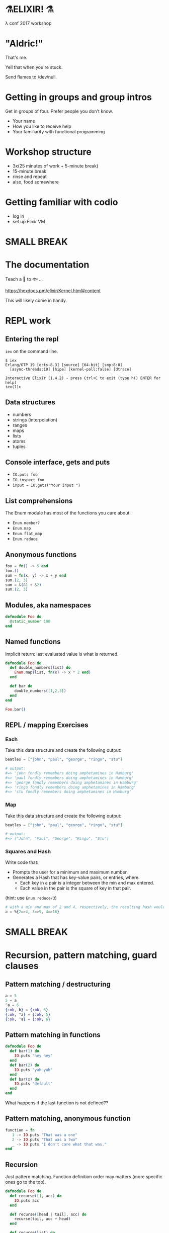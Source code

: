 #+OPTIONS:     H:3 num:nil toc:nil \n:nil ::t |:t ^:nil -:nil f:t *:t <:t reveal_title_slide:nil reveal_slide_number:nil reveal_progress:t reveal_history:t reveal_center:t
#+REVEAL_THEME: solarized

* ⚗️ELIXIR! ⚗️
λ conf 2017 workshop
* "Aldric!"
That's me.

Yell that when you're stuck.

Send flames to /dev/null.
* Getting in groups and group intros
Get in groups of four.
Prefer people you don't know.
- Your name
- How you like to receive help
- Your familiarity with functional programming
* Workshop structure
- 3x(25 minutes of work + 5-minute break)
- 15-minute break
- rinse and repeat
- also, food somewhere
* Getting familiar with codio
- log in
- set up Elixir VM
* SMALL BREAK
* The documentation
Teach a 👤 to 🐟 ...

https://hexdocs.pm/elixir/Kernel.html#content

This will likely come in handy.
* REPL work
** Entering the repl
=iex= on the command line.
#+BEGIN_SRC
$ iex
Erlang/OTP 19 [erts-8.3] [source] [64-bit] [smp:8:8]
  [async-threads:10] [hipe] [kernel-poll:false] [dtrace]

Interactive Elixir (1.4.2) - press Ctrl+C to exit (type h() ENTER for help)
iex(1)>
#+END_SRC
** Data structures
- numbers
- strings (interpolation)
- ranges
- maps
- lists
- atoms
- tuples
** Console interface, gets and puts
- =IO.puts foo=
- =IO.inspect foo=
- =input = IO.gets("Your input ")=
** List comprehensions
The Enum module has most of the functions you care about:
- =Enum.member?=
- =Enum.map=
- =Enum.flat_map=
- =Enum.reduce=
** Anonymous functions
#+BEGIN_SRC elixir
foo = fn() -> 5 end
foo.()
sum = fn(x, y) -> x + y end
sum.(2, 3)
sum = &(&1 + &2)
sum.(2, 3)
#+END_SRC
** Modules, aka namespaces
#+BEGIN_SRC elixir
defmodule Foo do
  @static_number 100
end
#+END_SRC
** Named functions
Implicit return: last evaluated value is what is returned.
#+BEGIN_SRC elixir
defmodule Foo do
  def double_numbers(list) do
    Enum.map(list, fn(x) -> x * 2 end)
  end

  def bar do
    double_numbers([1,2,3])
  end
end

Foo.bar()
#+END_SRC
** REPL / mapping Exercises
*** Each
Take this data structure and create the following output:
#+BEGIN_SRC elixir
  beatles = ["john", "paul", "george", "ringo", "stu"]

  # output:
  #=> 'john fondly remembers doing amphetamines in Hamburg'
  #=> 'paul fondly remembers doing amphetamines in Hamburg'
  #=> 'george fondly remembers doing amphetamines in Hamburg'
  #=> 'ringo fondly remembers doing amphetamines in Hamburg'
  #=> 'stu fondly remembers doing amphetamines in Hamburg'
#+END_SRC
*** Map
Take this data structure and create the following output:
#+BEGIN_SRC elixir
beatles = ["john", "paul", "george", "ringo", "stu"]

# output:
#=> ["John", "Paul", "George", "Ringo", "Stu"]
#+END_SRC
*** Squares and Hash
Write code that:
- Prompts the user for a minimum and maximum number.
- Generates a Hash that has key-value pairs, or entries, where.
  - Each key in a pair is a integer between the min and max entered.
  - Each value in the pair is the square of key in that pair.
(hint: use =Enum.reduce/3=)
#+BEGIN_SRC elixir
# with a min and max of 2 and 4, respectively, the resulting hash would be:
a = %{2=>4, 3=>9, 4=>16}
#+END_SRC
* SMALL BREAK
* Recursion, pattern matching, guard clauses
** Pattern matching / destructuring
#+BEGIN_SRC elixir
a = 5
5 = a
^a = 6
{:ok, b} = {:ok, 6}
{:ok, ^a} = {:ok, 5}
{:ok, ^a} = {:ok, 6}
#+END_SRC
** Pattern matching in functions
#+BEGIN_SRC elixir
defmodule Foo do
  def bar(1) do
    IO.puts "hey hey"
  end
  def bar(2) do
    IO.puts "yah yah"
  end
  def bar(x) do
    IO.puts "default"
  end
end
#+END_SRC
What happens if the last function is not defined??
** Pattern matching, anonymous function
#+BEGIN_SRC elixir
function = fn
   1 -> IO.puts "That was a one"
   2 -> IO.puts "That was a two"
   _ -> IO.puts "I don't care what that was."
end
#+END_SRC
** Recursion
Just pattern matching. Function definition order may matters (more specific ones go to the top).
#+BEGIN_SRC elixir
defmodule Foo do
  def recurse([], acc) do
    IO.puts acc
  end

  def recurse([head | tail], acc) do
    recurse(tail, acc + head)
  end

  def recurse(list) do
    recurse(list, 0)
  end
end
#+END_SRC
** Guard clauses on functions
I refer to this page a /lot/.
http://elixir-lang.org/getting-started/case-cond-and-if.html#expressions-in-guard-clauses
- =def(x) when x > 5=
- =def(x) when x < 0=
- =def(x)=
** Fibonacci
Write recursive code that computes a Fibonacci number, e.g. =Fibonacci.call(15)=.
The Fibonacci series is defined as:

- n(x) where x < 1 = undefined
- n(1) = 1
- n(2) = 1
- n(x) = n(x-1) + n(x+2)
** Fizzbuzz exercise
Write a program that prints the numbers from 1 to 100. But for multiples of three print "Fizz" instead of the number and for the multiples of five print "Buzz". For numbers which are multiples of both three and five print "FizzBuzz".
* SMALL BREAK
* Combining functions
** Pipelining
#+BEGIN_SRC elixir
(1..100)
|> Enum.filter(fn(x) -> rem(x, 2) == 0 end) # Modulo operator!
|> Enum.map(fn(x) -> x * 2 end)
#+END_SRC
** Pipeline exercises
Write a pipeline that:
- removes odd numbers from a list
- squares the remaining numbers
- divides them by two
- removes the even numbers.

Note that =5/2= may yield a floating-point number so you might want to use =div(5, 2)= instead.

* Guess the number
Write a module that lets you play a game of guessing a number. To let the computer choose a random number, use something like =Enum.random(1..10)=.
You might want to use the pipelines to transform the user's input into an integer.
* LONG BREAK
* Rock, paper, scissors
** Basic game
Write a module that lets you determine the winner of a two-player game of rock, paper, scissors. The inputs could be =:rock=, =:paper=, =:scissors=. The outputs could be =:player1=, =:player2=, =:draw=.

Remember that:
- rock beats scissors
- scissors beats paper
- paper beats rock
** Rock, paper, scissors, lizard, spock
Copy the previous code over to a new file and tweak the rules so that:
- Spock smashes scissors and vaporizes rock; he is poisoned by lizard and disproven by paper.
- Lizard poisons Spock and eats paper; it is crushed by rock and decapitated by scissors.
* SMALL BREAK
* Processes!
Now things get exciting.
** What is =self()= anyway?
In Elixir, =self()= refers to THE CURRENT PROCESS.
** Two simple tools
- =send=
- =receive=
** Message order
Messages are fundamentally FIFO, *HOWEVER*!

THE FIRST MESSAGE TO MATCH A PATTERN WILL BE THE FIRST TO GO.
** Example
#+BEGIN_SRC elixir
iex(12)> send self(), :hello
:hello
iex(13)> receive do :hello -> :world end
:world
#+END_SRC
** We can send any message to any process.
How to keep track of the sender? How about send the sender's pid?
https://hexdocs.pm/elixir/Kernel.html#spawn/1
#+BEGIN_SRC elixir
iex(8)> pid_of_repl = self()
#PID<0.80.0>
iex(9)> velociraptors = fn -> send(pid_of_repl, {self(), "Velociraptors!"}) end
#Function<20.118419387/0 in :erl_eval.expr/5>
iex(10)> child_pid = spawn(velociraptors)
#PID<0.98.0>
iex(11)> receive do
...(11)>   {^child_pid, message} -> IO.puts message
...(11)> end
Velociraptors!
:ok
#+END_SRC
* Exercise: distributed map
How would you build code that does distributed mapping?
** From "Programming Elixir"
Courtesy of Dave Thomas - excerpt from Programming Elixir, used with permission.
#+BEGIN_SRC elixir
defmodule Parallel do
  def pmap(collection, fun) do
    me = self()
    collection
    |> Enum.map(fn (elem) ->
         spawn fn -> send(me, { self(), fun.(elem) }) end
       end)
    |> Enum.map(fn (pid) ->
         receive do { ^pid, result } -> result end
       end)
  end
end
#+END_SRC
* SMALL BREAK
* GenServers
** Cast and Call
#+BEGIN_SRC elixir
defmodule MyServer do
  use GenServer

  def handle_cast({:ping, x}, state) do
    :timer.sleep 2000
    IO.inspect x
    {:noreply, state}
  end

  def handle_call({:ping, x}, _from, state) do
    :timer.sleep 2000
    IO.inspect x
    {:reply, :hello_world, state}
  end
end

{:ok, pid} = GenServer.start_link(MyServer, nil) # nil means store nil as state
GenServer.cast(pid, {:ping, "hello, world"})
GenServer.call(pid, {:ping, "hello, world"})
#+END_SRC

** State
#+BEGIN_SRC elixir
defmodule MyServer do
  use GenServer

  def handle_call({:add_name, name}, _from, state) do
    {:reply, :ok, [name | state]}
  end

  def handle_call(:greetings, _from, state) do
    greetings = Enum.map(state, fn(x) -> "Hello, #{x}!" end)
    {:reply, {:ok, greetings}, state}
  end
end

{:ok, pid} = GenServer.start_link(MyServer, []) # store [] as initial state
:ok = GenServer.call(pid, {:add_name, "Kathew"})
:ok = GenServer.call(pid, {:add_name, "Lichard"})
{:ok, greetings} = GenServer.call(pid, :greetings)
#+END_SRC
** Relevant documentation
https://hexdocs.pm/elixir/GenServer.html#c:handle_call/3

https://hexdocs.pm/elixir/GenServer.html#c:handle_cast/2
* OPTIONAL SMALL BREAK
* GenServers part 2
* Rock-paper-scissors ... As a Service
Create a GenServer that lets you play RPS and keeps track of the number of wins for each player as well as a percentage of time each player chose.
* Rock Paper Scissors, many processes
Make it possible to change between rulesets, and preserve stats for each rulesets while the game is running (don't worry about storing anything).
Maybe each ruleset/stats is a separate process and you can store the pid as part of the state of the game process?
Maybe you store all the pids in the game state and you send a message to switch to another ruleset.
* SMALL BREAK
* RPS, many processes, part 2
* LONG BREAK
* Supervisors & Applications
** A supervisor is a process guardian
Gets notified and acts appropriately if a supervised process goes down.
** Won't show supervisors outside an application for simplicity
- Supervisors manage processes
- Supervising processes in REPL is useless
** An application is a reusable unit of code
Think "microservice" if you have to.
* Creating a project
=mix new foo --sup=
** App not always a process tree
In this case, for didactic purposes
** directory tree
#+BEGIN_QUOTE
foo
├── config
│   └── config.exs
├── lib
│   ├── foo
│   │   └── application.ex
│   └── foo.ex
├── mix.exs
├── README.md
└── test
    ├── foo_test.exs
    └── test_helper.exs
#+END_QUOTE
** What to supervise?
In general, things that you want to have come back up if they crash.
** application.ex
Shows that the Application is also behaving as a Supervisor
** Important code
#+BEGIN_SRC elixir
  def start(_type, _args) do
    import Supervisor.Spec, warn: false
    children = [
      # Foo.Worker is a made-up module name
      worker(Foo.Worker, [arg1, arg2, arg3], restart: :permanent),
    ]
    opts = [strategy: :one_for_one, name: Foo.Supervisor]
    Supervisor.start_link(children, opts)
  end
#+END_SRC
** Connecting the dots
#+BEGIN_SRC elixir
defmodule Foo.Worker do
  use GenServer
  def start_link(args) do
    GenServer.start_link(Foo.Worker, args, name: Foo.Worker)
  end
end

iex(14)> Foo.Worker.start_link(nil)
{:ok, #PID<0.114.0>}
iex(15)> GenServer.whereis(Foo.Worker)
#PID<0.114.0>
#+END_SRC
** Exercise
Put the RPS game in a project with a supervision tree (=--sup=). You can test it with =iex -S mix= to start a REPL with the project. Try to make it crash. See if you get error messages
* SMALL BREAK
* Deploying
https://hexdocs.pm/distillery/walkthrough.html#content
** Add distillery to RPS project
In mix.exs file, replace the =deps= function with
#+BEGIN_SRC elixir
defp deps do
  [{:distillery, "~> 1.0"}]
end
#+END_SRC
then run =mix deps.get && mix release.init=
** Build the release
#+BEGIN_SRC bash
MIX_ENV=prod mix release --env=prod
#+END_SRC
Now you have a tarball:
#+BEGIN_QUOTE
_build/prod/rel/project_name/releases/0.1.0/project_name.tar.gz
#+END_QUOTE
** Place that tarball somewhere and untar
Ye olde
#+BEGIN_SRC bash
tar xzf project_name.tar.gz -C /deploy/path
#+END_SRC
** Start the app
#+BEGIN_SRC bash
/deploy/path/bin/project_name start
#+END_SRC
** Connect to it
#+BEGIN_SRC bash
/deploy/path/bin/project_name remote_console
#+END_SRC
** Build upgrade
0. Open a new terminal
1. change version number in mix.exs
2. MIX_ENV=prod mix release --upgrade --env=prod
3. _build/prod/rel/project_name/releases/new_version_number/project_name.tar.gz
3. Create directory /deploy/path/releases/new_version_number
4. Put the new tarball in there
5. /deploy/path/bin/project_name upgrade new_version_number
6. Champagne!
* Parting thoughts
Good time for questions!
If you don't have questions, check out this blog entry: distributed game of life, because why not?
http://beyondscheme.com/2016/distributed-game-of-life-in-elixir

* Bonus material
* Railway programming
This is how you would implement railway programming.
#+BEGIN_SRC elixir
  with {:ok, new_deck1, hand1} <- Deck.deal(original_deck, 5),
       {:ok, new_deck2, hand2} <- Deck.deal(new_deck1, 5),
       {:ok, hand1_rank} <- Poker.rank(hand1),
       {:ok, hand2_rank} <- Poker.rank(hand2) do
    if hand1_rank > hand2_rank do
      {:ok, :player_1_wins}
    else
      {:ok, :player_2_wins}
    end
  else
    {:error, :not_enough_cards_in_deck} -> {:error, :not_enough_cards, original_deck}
    {:error, _} -> {:error, :could_not_compare_hands, original_deck}
  end
#+END_SRC

* anonymous recursion
#+BEGIN_SRC elixir
factorial = fn
  (0,_) -> 1
  (1,_) -> 1
  (n, fun) -> n * fun.(n - 1, fun)
end
factorial.(6, factorial) # 720
#+END_SRC
* Code samples
** Map of squares
#+BEGIN_SRC elixir
defmodule SquaresMap do
  def generate do
    min = String.to_integer String.trim(IO.gets("Minimum: "))
    max = String.to_integer String.trim(IO.gets("Maximum: "))
    generate_hash(min, max)
  end

  def generate_hash(min, max) do
    Enum.reduce(min..max, %{}, fn(x, acc) -> Map.put(acc, x, x * x) end)
  end

end
#+END_SRC
** Fizzbuzz
#+BEGIN_SRC elixir
defmodule FizzBuzz do
  def call do
    Enum.each(1..100, fn
      x when rem(x, 3) == 0 and rem(x, 5) == 0 -> IO.puts "FizzBuzz"
      x when rem(x, 3) == 0 -> IO.puts "Fizz"
      x when rem(x, 5) == 0 -> IO.puts "Buzz"
      x -> IO.puts x
    end
    )
  end
end
#+END_SRC
** Guess the number
#+BEGIN_SRC elixir
defmodule Guess do
  def start do
    number = Enum.random(1..10)
    loop_guessing(number)
  end

  def loop_guessing(number) do
    guess =
      IO.gets("Your guess: ")
      |> String.trim
      |> String.to_integer
    evaluate_guess(guess, number)
  end

  def evaluate_guess(guess, number) when guess < number do
    IO.puts "You guessed too low!"
    loop_guessing(number)
  end

  def evaluate_guess(guess, number) when guess > number do
    IO.puts "You guessed too high!"
    loop_guessing(number)
  end

  def evaluate_guess(guess, number) when guess == number do
    IO.puts "You guessed right!"
  end
end
#+END_SRC
